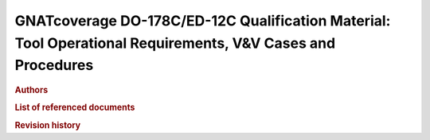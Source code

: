 GNATcoverage DO-178C/ED-12C Qualification Material: Tool Operational Requirements, V&V Cases and Procedures
###########################################################################################################

.. rubric:: Authors

.. csv-table::
   :delim: |
   :widths: 40, 20, 40
   :header: "Name", "Company", "Email"

   Matteo Bordin|AdaCore|bordin@adacore.com
   Olivier Hainque|AdaCore|hainque@adacore.com

.. rubric:: List of referenced documents

.. tabularcolumns:: |p{0.20\textwidth}|p{0.80\textwidth}|

.. csv-table::
   :delim: |
   :widths: 20, 80
   :header: "Identifier", "Referenced document"

   Ada 2012 LRM|Ada 2012 Reference Manual. Language and Standard Libraries, ISO/IEC 8652:2012(E)
   Ada 2005 LRM|Ada 2005 Reference Manual. Language and Standard Libraries. International Standard ISO/IEC 8652/1995(E) with Technical Corrigendum 1 and Amendment 1.
   Ada 1995 LRM|Ada 1995 Reference Manual. Language and Standard Libraries. International Standard ISO/IEC 8652:1995 Technical Corrigendum 1 (ISO/IEC 8652:1995:TC1:2000)

.. rubric:: Revision history

.. tabularcolumns:: |p{0.1\textwidth}|p{0.90\textwidth}|

.. csv-table::
   :delim: |
   :header: "Version #", "Comment"
   :widths: 10, 90

   1.0|First version submitted to customer review, pre internal QA cycle

.. only:: html

   Main Contents
   =============

   This document is part of the GNATcoverage qualification material, allowing
   the use of a well identified version of the tool to perform structural
   coverage assessments in accordance with a qualified interface. It consists
   in a set of top-level chapters accessible from the table below:

.. qmlink:: ToplevelIndexImporter

   Introduction
   Environment
   Ada
   Common


.. qmlink:: TestCasesImporter

      Ada
      Common


.. only:: html

   Appendix
   ========


.. qmlink:: ToplevelIndexImporter

   Index
   Traceability_to_LRM
   Appendix

